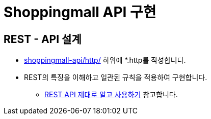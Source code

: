 = Shoppingmall API 구현

== REST - API 설계
* link:../shoppingmall-api/http/[shoppingmall-api/http/]  하위에 *.http를 작성합니다.

* REST의 특징을 이해하고 일관된 규칙을 적용하여 구현합니다.
** https://meetup.nhncloud.com/posts/92[REST API 제대로 알고 사용하기, window=_blank] 참고합니다.
